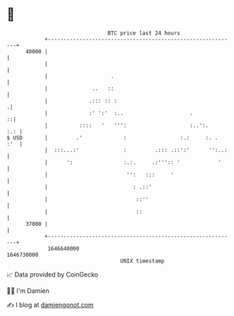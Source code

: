 * 👋

#+begin_example
                                   BTC price last 24 hours                    
               +------------------------------------------------------------+ 
         40000 |                                                            | 
               |                                                            | 
               |                    .                                       | 
               |              ..   ::                                       | 
               |             .::: :: :                                     .| 
               |             :' ':'  :..                     .            ::| 
               |          ::::   '   ''':                    :..':.     :.: | 
   $ USD       |         .'             :                 :.:     :. .  :'  | 
               |  :::...:'              :         .::: .::':'      '':..:   | 
               |      ':                :.:.     .:''':: '            '     | 
               |                         '':   :::     '                    | 
               |                           : .::'                           | 
               |                            ::''                            | 
               |                            ::                              | 
         37000 |                                                            | 
               +------------------------------------------------------------+ 
                1646640000                                        1646730000  
                                       UNIX timestamp                         
#+end_example
📈 Data provided by CoinGecko

🧑‍💻 I'm Damien

✍️ I blog at [[https://www.damiengonot.com][damiengonot.com]]
